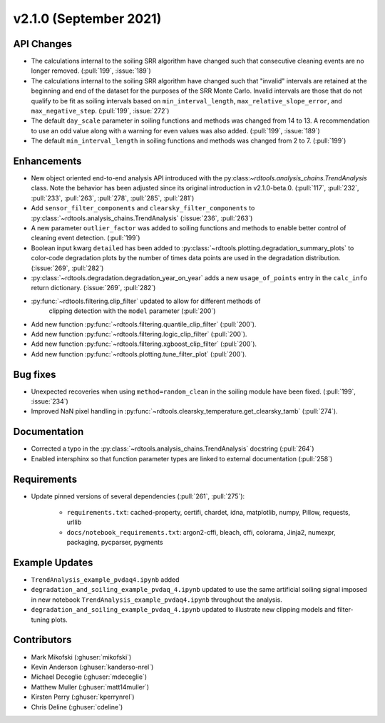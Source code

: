 ************************
v2.1.0 (September 2021)
************************

API Changes
-----------
* The calculations internal to the soiling SRR algorithm have changed such that
  consecutive cleaning events are no longer removed. (:pull:`199`, :issue:`189`)
* The calculations internal to the soiling SRR algorithm have changed such that
  "invalid" intervals are retained at the beginning and end of the dataset for the
  purposes of the SRR Monte Carlo.  Invalid intervals are those that do not qualify
  to be fit as soiling intervals based on  ``min_interval_length``,
  ``max_relative_slope_error``, and ``max_negative_step``. (:pull:`199`, :issue:`272`)
* The default ``day_scale`` parameter in soiling functions and methods was changed
  from 14 to 13. A recommendation to use an odd value along with a warning for even
  values was also added. (:pull:`199`, :issue:`189`)
* The default ``min_interval_length`` in soiling functions and methods was changed
  from 2 to 7. (:pull:`199`)

Enhancements
------------
* New object oriented end-to-end analysis API introduced with the
  py:class:`~rdtools.analysis_chains.TrendAnalysis` class. Note the behavior has
  been adjusted since its original introduction in v2.1.0-beta.0. (:pull:`117`,
  :pull:`232`, :pull:`233`, :pull:`263`, :pull:`278`, :pull:`285`, :pull:`281`)
* Add ``sensor_filter_components`` and ``clearsky_filter_components`` to
  :py:class:`~rdtools.analysis_chains.TrendAnalysis` (:issue:`236`, :pull:`263`)
* A new parameter ``outlier_factor`` was added to soiling functions and methods to
  enable better control of cleaning event detection. (:pull:`199`)
* Boolean input kwarg ``detailed`` has been added to
  :py:class:`~rdtools.plotting.degradation_summary_plots` to color-code 
  degradation plots by the number of times data points are used in the
  degradation distribution. (:issue:`269`, :pull:`282`)
* :py:class:`~rdtools.degradation.degradation_year_on_year` adds a new 
  ``usage_of_points`` entry in the ``calc_info`` return dictionary.
  (:issue:`269`, :pull:`282`)
* :py:func:`~rdtools.filtering.clip_filter` updated to allow for different methods of
   clipping detection with the ``model`` parameter (:pull:`200`)
* Add new function :py:func:`~rdtools.filtering.quantile_clip_filter` (:pull:`200`).
* Add new function :py:func:`~rdtools.filtering.logic_clip_filter` (:pull:`200`).
* Add new function :py:func:`~rdtools.filtering.xgboost_clip_filter` (:pull:`200`).
* Add new function :py:func:`~rdtools.plotting.tune_filter_plot` (:pull:`200`).


Bug fixes
---------
* Unexpected recoveries when using ``method=random_clean`` in the soiling module
  have been fixed. (:pull:`199`, :issue:`234`)
* Improved NaN pixel handling in
  :py:func:`~rdtools.clearsky_temperature.get_clearsky_tamb` (:pull:`274`).



Documentation
-------------
* Corrected a typo in the :py:class:`~rdtools.analysis_chains.TrendAnalysis`
  docstring (:pull:`264`)
* Enabled intersphinx so that function parameter types are linked to external
  documentation (:pull:`258`)


Requirements
------------
* Update pinned versions of several dependencies (:pull:`261`, :pull:`275`):

    * ``requirements.txt``: cached-property, certifi, chardet, idna, matplotlib, numpy, Pillow,
      requests, urllib
    * ``docs/notebook_requirements.txt``: argon2-cffi, bleach, cffi, colorama, Jinja2,
      numexpr, packaging, pycparser, pygments


Example Updates
---------------
* ``TrendAnalysis_example_pvdaq4.ipynb`` added
* ``degradation_and_soiling_example_pvdaq_4.ipynb`` updated to use the same artificial
  soiling signal imposed in new notebook ``TrendAnalysis_example_pvdaq4.ipynb`` throughout
  the analysis.
* ``degradation_and_soiling_example_pvdaq_4.ipynb`` updated to illustrate new clipping models
  and filter-tuning plots.

  

Contributors
------------
* Mark Mikofski (:ghuser:`mikofski`)
* Kevin Anderson (:ghuser:`kanderso-nrel`)
* Michael Deceglie (:ghuser:`mdeceglie`)
* Matthew Muller (:ghuser:`matt14muller`)
* Kirsten Perry (:ghuser:`kperrynrel`)
* Chris Deline (:ghuser:`cdeline`)
